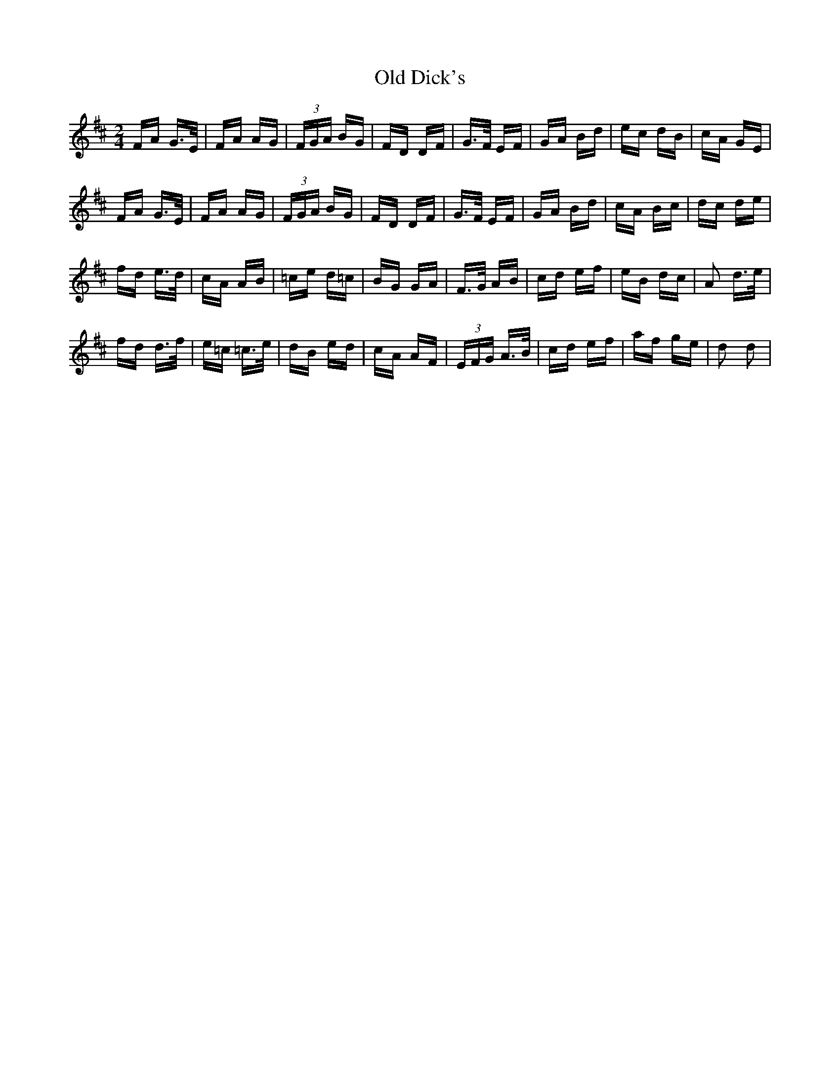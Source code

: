 X: 30167
T: Old Dick's
R: polka
M: 2/4
K: Dmajor
FA G>E|FA AG|(3FGA BG|FD DF|G>F EF|GA Bd|ec dB|cA GE|
FA G>E|FA AG|(3FGA BG|FD DF|G>F EF|GA Bd|cA Bc|dc de|
fd e>d|cA AB|=ce d=c|BG GA|F>G AB|cd ef|eB dc|A2 d>e|
fd d>f|e=c =c>e|dB ed|cA AF|(3EFG A>B|cd ef|af ge|d2 d2|

